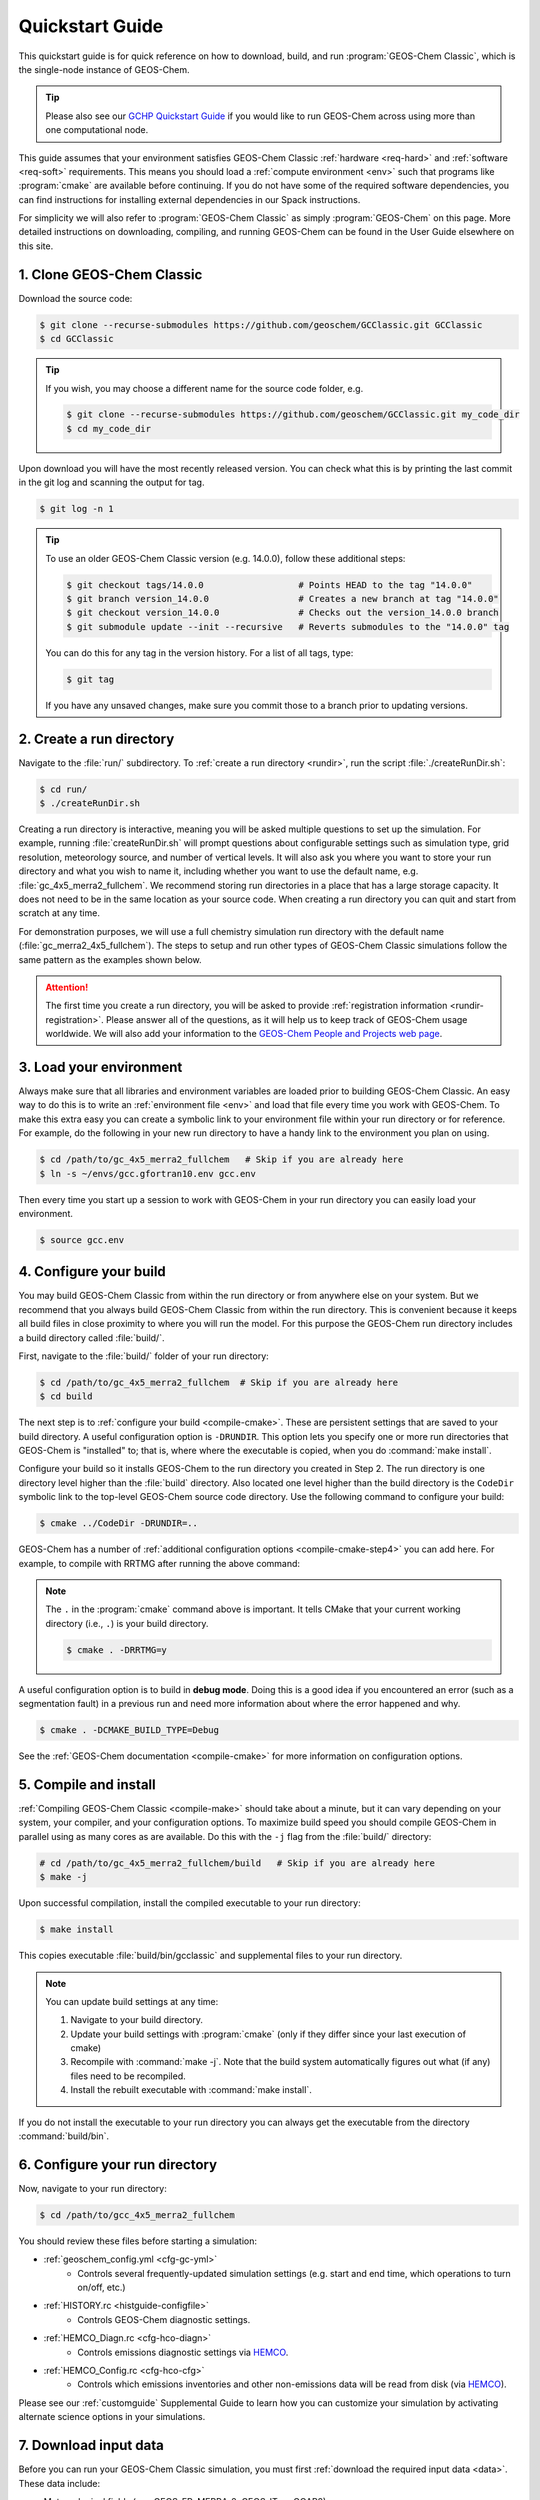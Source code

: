 .. _quick:

################
Quickstart Guide
################

This quickstart guide is for quick reference on how to download,
build, and run :program:`GEOS-Chem Classic`, which is the single-node
instance of GEOS-Chem.

.. tip::

   Please also see our `GCHP Quickstart Guide
   <https://gchp.readthedocs.io/en/stable/getting-started/quick-start.html>`_
   if you would like to run GEOS-Chem across using more than one
   computational node.

This guide assumes that your environment satisfies GEOS-Chem Classic
:ref:`hardware <req-hard>` and :ref:`software <req-soft>`
requirements. This means you should load a :ref:`compute environment
<env>` such that programs like :program:`cmake` are available before
continuing. If you do not have some of the required software
dependencies, you can find instructions for installing external
dependencies in our Spack instructions.

For simplicity we will also refer to :program:`GEOS-Chem Classic` as
simply :program:`GEOS-Chem` on this page.  More detailed instructions
on downloading, compiling, and running GEOS-Chem can be found in the
User Guide elsewhere on this site.

.. _quick_clone:

==========================
1. Clone GEOS-Chem Classic
==========================

Download the source code:

.. code-block:: console

   $ git clone --recurse-submodules https://github.com/geoschem/GCClassic.git GCClassic
   $ cd GCClassic

.. tip::

   If you wish, you may choose a different name for the source code
   folder, e.g.

   .. code-block:: console

      $ git clone --recurse-submodules https://github.com/geoschem/GCClassic.git my_code_dir
      $ cd my_code_dir

Upon download you will have the most recently released version. You
can check what this is by printing the last commit in the git log and
scanning the output for tag.

.. code-block:: console

   $ git log -n 1

.. tip::

   To use an older GEOS-Chem Classic version (e.g. 14.0.0), follow
   these additional steps:

   .. code-block:: console

      $ git checkout tags/14.0.0                  # Points HEAD to the tag "14.0.0"
      $ git branch version_14.0.0                 # Creates a new branch at tag "14.0.0"
      $ git checkout version_14.0.0               # Checks out the version_14.0.0 branch
      $ git submodule update --init --recursive   # Reverts submodules to the "14.0.0" tag

   You can do this for any tag in the version history.   For a list of
   all tags, type:

   .. code-block:: console

      $ git tag

   If you have any unsaved changes, make sure you commit those to a
   branch prior to updating versions.

.. _quick-rundir-create:

=========================
2. Create a run directory
=========================

Navigate to the :file:`run/` subdirectory.  To :ref:`create a run
directory <rundir>`, run the script :file:`./createRunDir.sh`:

.. code-block:: console

   $ cd run/
   $ ./createRunDir.sh

Creating a run directory is interactive, meaning you will
be asked multiple questions to set up the simulation.  For example,
running :file:`createRunDir.sh` will prompt questions about
configurable settings such as simulation type, grid resolution,
meteorology source, and number of vertical levels. It will also ask
you where you want to store your run directory and what you wish to
name it, including whether you want to use the default name,
e.g. :file:`gc_4x5_merra2_fullchem`.  We recommend storing run
directories in a place that has a large storage capacity.   It does
not need to be in the same location as your source code.  When
creating a run directory you can quit and start from scratch at any
time.

For demonstration purposes, we will use a full chemistry simulation
run directory with the default name (:file:`gc_merra2_4x5_fullchem`).
The steps to setup and run other types of GEOS-Chem Classic
simulations follow the same pattern as the examples shown below.

.. attention::

   The first time you create a run directory, you will be asked to
   provide :ref:`registration information <rundir-registration>`.
   Please answer all of the questions, as it will help us to keep
   track of GEOS-Chem usage worldwide.  We will also add your
   information to the `GEOS-Chem People and Projects web page
   <https://geoschem.github.io/people.html>`_.

.. _quick-load:

========================
3. Load your environment
========================

Always make sure that all libraries and environment variables are
loaded prior to building GEOS-Chem Classic.  An easy way to do this is
to write an :ref:`environment file <env>` and load that file every
time you work with GEOS-Chem.  To make this extra easy you can create
a symbolic link to your environment file within your run directory or
for reference.  For example, do the following in your new run
directory to have a handy link to the environment you plan on using.

.. code-block:: console

   $ cd /path/to/gc_4x5_merra2_fullchem   # Skip if you are already here
   $ ln -s ~/envs/gcc.gfortran10.env gcc.env

Then every time you start up a session to work with GEOS-Chem in your
run directory you can easily load your environment.

.. code-block:: console

   $ source gcc.env

.. _quick-cfg:

=======================
4. Configure your build
=======================

You may build GEOS-Chem Classic from within the run directory or from
anywhere else on your system.  But we recommend that you always build
GEOS-Chem Classic from within the run directory.  This is convenient
because it keeps all build files in close proximity to where you will
run the model. For this purpose the GEOS-Chem run directory includes a
build directory called :file:`build/`.

First, navigate to the :file:`build/` folder of your run directory:

.. code-block:: console

   $ cd /path/to/gc_4x5_merra2_fullchem  # Skip if you are already here
   $ cd build

The next step is to :ref:`configure your build <compile-cmake>`. These
are persistent settings that are saved to your build directory. A
useful configuration option is :literal:`-DRUNDIR`.  This option lets you
specify one or more run directories that GEOS-Chem is "installed" to;
that is, where where the executable is copied, when you do
:command:`make install`.

Configure your build so it installs GEOS-Chem to the run directory you
created in Step 2. The run directory is one directory level higher
than the :file:`build` directory.  Also located one level higher than
the build directory is the :literal:`CodeDir` symbolic link to the
top-level GEOS-Chem source code directory.  Use the following command to
configure your build:

.. code-block:: console

   $ cmake ../CodeDir -DRUNDIR=..

GEOS-Chem has a number of :ref:`additional configuration options
<compile-cmake-step4>` you can add here. For example, to compile with
RRTMG after running the above command:

.. note::

   The :literal:`.` in the :program:`cmake` command above is
   important. It tells CMake that your current working directory
   (i.e., :literal:`.`) is your build directory.

   .. code-block:: console

      $ cmake . -DRRTMG=y

A useful configuration option is to build in **debug mode**. Doing
this is a good idea if you encountered an error (such as a
segmentation fault) in a previous run and need more information about
where the error happened and why.

.. code-block:: console

   $ cmake . -DCMAKE_BUILD_TYPE=Debug

See the :ref:`GEOS-Chem documentation <compile-cmake>` for more
information on configuration options.

.. _quick-cmp-inst:

======================
5. Compile and install
======================

:ref:`Compiling GEOS-Chem Classic <compile-make>` should take about a
minute, but it can vary depending on your system, your compiler, and
your configuration options. To maximize build speed you should compile
GEOS-Chem in parallel using as many cores as are available. Do this
with the :literal:`-j` flag from the :file:`build/` directory:

.. code-block:: console

   # cd /path/to/gc_4x5_merra2_fullchem/build   # Skip if you are already here
   $ make -j

Upon successful compilation, install the compiled executable to your
run directory:

.. code-block:: console

   $ make install

This copies executable :file:`build/bin/gcclassic` and supplemental
files to your run directory.

.. note::
   You can update build settings at any time:

   #. Navigate to your build directory.
   #. Update your build settings with :program:`cmake` (only if they
      differ since your last execution of cmake)
   #. Recompile with :command:`make -j`. Note that the build system
      automatically figures out what (if any) files need to be
      recompiled.
   #. Install the rebuilt executable with :command:`make install`.

If you do not install the executable to your run directory you can always get the executable from the directory :command:`build/bin`.

.. _quick-rundir-conf:

===============================
6. Configure your run directory
===============================

Now, navigate to your run directory:

.. code-block:: console

   $ cd /path/to/gcc_4x5_merra2_fullchem

You should review these files before starting a simulation:

- :ref:`geoschem_config.yml <cfg-gc-yml>`
   - Controls several frequently-updated simulation settings
     (e.g. start and end time, which operations to turn on/off, etc.)

- :ref:`HISTORY.rc <histguide-configfile>`
   - Controls GEOS-Chem diagnostic settings.

- :ref:`HEMCO_Diagn.rc <cfg-hco-diagn>`
   - Controls emissions diagnostic settings via `HEMCO <https://hemco.readthedocs.io>`_.

- :ref:`HEMCO_Config.rc <cfg-hco-cfg>`
   - Controls which emissions inventories and other non-emissions data
     will be read from disk (via `HEMCO <https://hemco.readthedocs.io>`_).

Please see our :ref:`customguide` Supplemental Guide to learn how you
can customize your simulation by activating alternate science options
in your simulations.

.. _quick-dry-download:

======================
7. Download input data
======================

Before you can run your GEOS-Chem Classic simulation, you must first
:ref:`download the required input data <data>`.  These data include:

- Meteorological fields (e.g. GEOS-FP, MERRA-2, GEOS-IT, or GCAP2)
- Emissions inventories
- Inputs for GEOS-Chem modules (e.g. Cloud-J)

.. tip::

   If your institution has several GEOS-Chem users, then someone may
   have already downloaded these data for you.  If this is the case,
   you may :ref:`start running your your GEOS-Chem Classic simulation
   <quick-run>`.

The easiest way to download data is to perform a :ref:`dry-run
simulation <dry-run>`. This is a GEOS-Chem Classic simulation that
steps through time, but does not perform computations or read data
files from disk.  Instead, the dry-run simulation prints a list of all
data files that the simulation would have read.

To start a dry-run simulation, type this command:

.. code-block:: console

   $ ./gcclassic --dryrun | tee log.dryrun

This will generate the :file:`log.dryrun` log file, which contains the
list of data files to be downloaded.

Once the dry-run simulation has finished, use the
:file:`download_data.py` file (included in your run directory) to
:ref:`download the required data <dry-run-download>`.  Type:

.. code-block:: console

   $ ./download_data.py log.dryrun --washu

This will download data from the :option:`WashU` data portal.  You
may also download from the :option:`Amazon` or :option:`Rochester`
data portals.

.. note::

   Depending on your system, you might have to activate a Conda or
   Mamba environment containing a version of Python before running the
   :file:`download.data.py` script.  Ask your sysadmin.

For more information about dry-run simulations, please see our
:ref:`dry-run` chapter.

.. _quick-run:

======================
8. Run your simulation
======================

If you used an :ref:`environment file <env>` to load software
libraries prior to building GEOS-Chem then you should load that file
prior to running.  To :ref:`run GEOS-Chem Classic <run>`, type at the
command line:

.. code-block:: console

   $ ./gcclassic

If you wish to send output to a log file,  use:

.. code-block:: console

   $ ./gcclassic > GC.log 2>&1

We recommend :ref:`running GEOS-Chem Classic as a batch job
<run-batch>`, although you can also do short runs
interactively. Running GEOS-Chem as a batch job means that you
:ref:`write a script (usually bash) <run-script>` and then you submit
that script to your local job scheduler (SLURM, LSF, etc.).  If
you write a batch script you can include sourcing your
:ref:`environment file <env>` within the script to ensure you always
use the intended environment. Submitting GEOS-Chem as a batch job is
slightly different depending on your scheduler.  If you aren't
familiar with scheduling jobs on your system, ask your system
administrator for guidance.

Those are the basics of using GEOS-Chem Classic!  See this user guide,
step-by-step guides, and reference pages for more detailed
instructions.
